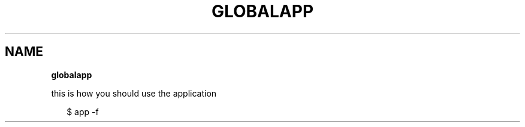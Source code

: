 .TH "GLOBALAPP" "" "February 2014" "" ""
.SH "NAME"
\fBglobalapp\fR
.P
this is how you should use the application
.P
.RS 2
.EX
$ app \-f
.EE
.RE

